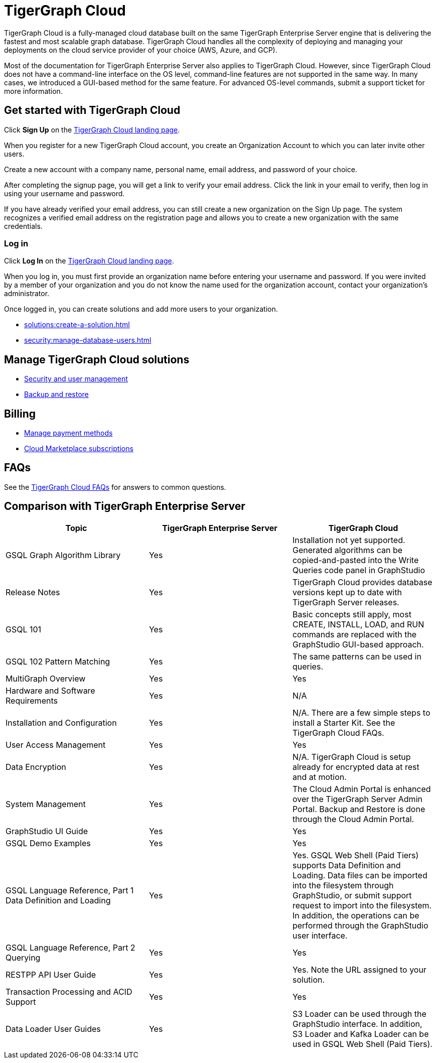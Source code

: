 = TigerGraph Cloud
:experimental:
:page-aliases: getting-started.adoc

TigerGraph Cloud is a fully-managed cloud database built on the same TigerGraph Enterprise Server engine that is delivering the fastest and most scalable graph database.
TigerGraph Cloud handles all the complexity of deploying and managing your deployments on the cloud service provider of your choice (AWS, Azure, and GCP).

Most of the documentation for TigerGraph Enterprise Server also applies to TigerGraph Cloud.
However, since TigerGraph Cloud does not have a command-line interface on the OS level, command-line features are not supported in the same way. In many cases, we introduced a GUI-based method for the same feature.
For advanced OS-level commands, submit a support ticket for more information.

== Get started with TigerGraph Cloud

Click btn:[Sign Up] on the https://tgcloud.io/[TigerGraph Cloud landing page].

When you register for a new TigerGraph Cloud account, you create an Organization Account to which you can later invite other users.

Create a new account with a company name, personal name, email address, and password of your choice.

After completing the signup page, you will get a link to verify your email address.
Click the link in your email to verify, then log in using your username and password.

If you have already verified your email address, you can still create a new organization on the Sign Up page.
The system recognizes a verified email address on the registration page and allows you to create a new organization with the same credentials.

=== Log in

Click btn:[Log In] on the https://tgcloud.io/[TigerGraph Cloud landing page].

When you log in, you must first provide an organization name before entering your username and password.
If you were invited by a member of your organization and you do not know the name used for the organization account, contact your organization's administrator.

Once logged in, you can create solutions and add more users to your organization.

* xref:solutions:create-a-solution.adoc[]
* xref:security:manage-database-users.adoc[]

== Manage TigerGraph Cloud solutions

* xref:gui:admin-portal:management/user-management.adoc[Security and user management]
* xref:backup-and-restore:index.adoc[Backup and restore]

== Billing

* xref:billing:manage-payment-methods.adoc[Manage payment methods]
* xref:billing:subscriptions.adoc[Cloud Marketplace subscriptions]

== FAQs

See the xref:support:faqs.adoc[TigerGraph Cloud FAQs] for answers to common questions.

== Comparison with TigerGraph Enterprise Server

|===
| Topic | TigerGraph Enterprise Server | TigerGraph Cloud

| GSQL Graph Algorithm Library
| Yes
| Installation not yet supported. Generated algorithms can be copied-and-pasted into the Write Queries code panel in GraphStudio

| Release Notes
| Yes
| TigerGraph Cloud provides database versions kept up to date with TigerGraph Server releases.

| GSQL 101
| Yes
| Basic concepts still apply, most CREATE, INSTALL, LOAD, and RUN commands are replaced with the GraphStudio GUI-based approach.

| GSQL 102 Pattern Matching
| Yes
| The same patterns can be used in queries.

| MultiGraph Overview
| Yes
| Yes

| Hardware and Software Requirements
| Yes
| N/A

| Installation and Configuration
| Yes
| N/A. There are a few simple steps to install a Starter Kit.  See the TigerGraph Cloud FAQs.

| User Access Management
| Yes
| Yes

| Data Encryption
| Yes
| N/A. TigerGraph Cloud is setup already for encrypted data at rest and at motion.

| System Management
| Yes
| The Cloud Admin Portal is enhanced over the TigerGraph Server Admin Portal.  Backup and Restore is done through the Cloud Admin Portal.

| GraphStudio UI Guide
| Yes
| Yes

| GSQL Demo Examples
| Yes
| Yes

| GSQL Language Reference, Part 1 Data Definition and Loading
| Yes
| Yes. GSQL Web Shell (Paid Tiers) supports Data Definition and Loading. Data files can be imported into the filesystem through GraphStudio, or submit support request to import into the filesystem. In addition, the operations can be performed through the GraphStudio user interface.

| GSQL Language Reference, Part 2 Querying
| Yes
| Yes

| RESTPP API User Guide
| Yes
| Yes. Note the URL assigned to your solution.

| Transaction Processing and ACID Support
| Yes
| Yes

| Data Loader User Guides
| Yes
| S3 Loader can be used through the GraphStudio interface. In addition, S3 Loader and Kafka Loader can be used in GSQL Web Shell (Paid Tiers).
|===
